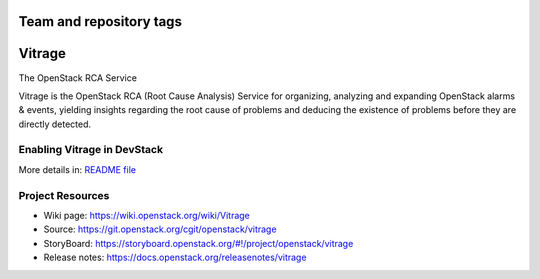 ========================
Team and repository tags
========================

.. image:: https://governance.openstack.org/tc/badges/vitrage.svg
    :target: https://governance.openstack.org/tc/reference/tags/index.html

.. Change things from this point on

=======
Vitrage
=======

The OpenStack RCA Service

Vitrage is the OpenStack RCA (Root Cause Analysis) Service for organizing, analyzing and expanding OpenStack alarms & events, yielding insights regarding the root cause of problems and deducing the existence of problems before they are directly detected.

Enabling Vitrage in DevStack
----------------------------
More details in: `README file <devstack/README.rst>`_

Project Resources
-----------------

* Wiki page: https://wiki.openstack.org/wiki/Vitrage
* Source: https://git.openstack.org/cgit/openstack/vitrage
* StoryBoard: https://storyboard.openstack.org/#!/project/openstack/vitrage
* Release notes: https://docs.openstack.org/releasenotes/vitrage



